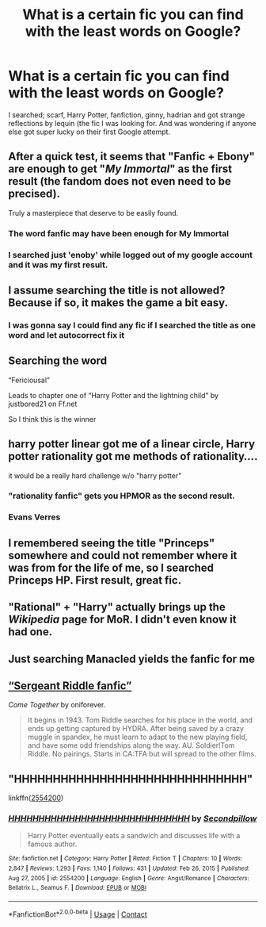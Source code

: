 #+TITLE: What is a certain fic you can find with the least words on Google?

* What is a certain fic you can find with the least words on Google?
:PROPERTIES:
:Author: Commando666
:Score: 28
:DateUnix: 1618613828.0
:DateShort: 2021-Apr-17
:FlairText: Discussion
:END:
I searched; scarf, Harry Potter, fanfiction, ginny, hadrian and got strange reflections by lequin (the fic I was looking for. And was wondering if anyone else got super lucky on their first Google attempt.


** After a quick test, it seems that "Fanfic + Ebony" are enough to get "/My Immortal/" as the first result (the fandom does not even need to be precised).

Truly a masterpiece that deserve to be easily found.
:PROPERTIES:
:Author: PlusMortgage
:Score: 48
:DateUnix: 1618615547.0
:DateShort: 2021-Apr-17
:END:

*** The word fanfic may have been enough for My Immortal
:PROPERTIES:
:Author: nock_out_
:Score: 19
:DateUnix: 1618629590.0
:DateShort: 2021-Apr-17
:END:


*** I searched just 'enoby' while logged out of my google account and it was my first result.
:PROPERTIES:
:Author: I_love_DPs
:Score: 19
:DateUnix: 1618649931.0
:DateShort: 2021-Apr-17
:END:


** I assume searching the title is not allowed? Because if so, it makes the game a bit easy.
:PROPERTIES:
:Author: daniboyi
:Score: 18
:DateUnix: 1618618083.0
:DateShort: 2021-Apr-17
:END:

*** I was gonna say I could find any fic if I searched the title as one word and let autocorrect fix it
:PROPERTIES:
:Author: PotatoBro42069
:Score: 4
:DateUnix: 1618622466.0
:DateShort: 2021-Apr-17
:END:


** Searching the word

“Fericiousal”

Leads to chapter one of “Harry Potter and the lightning child” by justbored21 on Ff.net

So I think this is the winner
:PROPERTIES:
:Author: ICBPeng1
:Score: 13
:DateUnix: 1618632977.0
:DateShort: 2021-Apr-17
:END:


** harry potter linear got me of a linear circle, Harry potter rationality got me methods of rationality....

it would be a really hard challenge w/o "harry potter"
:PROPERTIES:
:Author: poondi
:Score: 6
:DateUnix: 1618629671.0
:DateShort: 2021-Apr-17
:END:

*** "rationality fanfic" gets you HPMOR as the second result.
:PROPERTIES:
:Author: Devil_May_Kare
:Score: 4
:DateUnix: 1618632316.0
:DateShort: 2021-Apr-17
:END:


*** Evans Verres
:PROPERTIES:
:Author: smellinawin
:Score: 2
:DateUnix: 1618642678.0
:DateShort: 2021-Apr-17
:END:


** I remembered seeing the title "Princeps" somewhere and could not remember where it was from for the life of me, so I searched Princeps HP. First result, great fic.
:PROPERTIES:
:Author: Hqlcyon
:Score: 7
:DateUnix: 1618617122.0
:DateShort: 2021-Apr-17
:END:


** "Rational" + "Harry" actually brings up the /Wikipedia/ page for MoR. I didn't even know it had one.
:PROPERTIES:
:Author: Uncommonality
:Score: 5
:DateUnix: 1618659208.0
:DateShort: 2021-Apr-17
:END:


** Just searching Manacled yields the fanfic for me
:PROPERTIES:
:Author: redpxtato
:Score: 2
:DateUnix: 1618641815.0
:DateShort: 2021-Apr-17
:END:


** [[https://www.fanfiction.net/s/12490736/1/Come-Together][“Sergeant Riddle fanfic”]]

/Come Together/ by oniforever.

#+begin_quote
  It begins in 1943. Tom Riddle searches for his place in the world, and ends up getting captured by HYDRA. After being saved by a crazy muggle in spandex, he must learn to adapt to the new playing field, and have some odd friendships along the way. AU. Soldier!Tom Riddle. No pairings. Starts in CA:TFA but will spread to the other films.
#+end_quote
:PROPERTIES:
:Author: Juliett_Alpha
:Score: 2
:DateUnix: 1618699867.0
:DateShort: 2021-Apr-18
:END:


** "*HHHHHHHHHHHHHHHHHHHHHHHHHHHHHH"*

linkffn([[https://www.fanfiction.net/s/2554200/1/HHHHHHHHHHHHHHHHHHHHHHHHHHHHHH][2554200]])
:PROPERTIES:
:Author: PuzzleheadedPool1
:Score: 1
:DateUnix: 1618688596.0
:DateShort: 2021-Apr-18
:END:

*** [[https://www.fanfiction.net/s/2554200/1/][*/HHHHHHHHHHHHHHHHHHHHHHHHHHHHHH/*]] by [[https://www.fanfiction.net/u/883930/Secondpillow][/Secondpillow/]]

#+begin_quote
  Harry Potter eventually eats a sandwich and discusses life with a famous author.
#+end_quote

^{/Site/:} ^{fanfiction.net} ^{*|*} ^{/Category/:} ^{Harry} ^{Potter} ^{*|*} ^{/Rated/:} ^{Fiction} ^{T} ^{*|*} ^{/Chapters/:} ^{10} ^{*|*} ^{/Words/:} ^{2,847} ^{*|*} ^{/Reviews/:} ^{1,293} ^{*|*} ^{/Favs/:} ^{1,140} ^{*|*} ^{/Follows/:} ^{431} ^{*|*} ^{/Updated/:} ^{Feb} ^{26,} ^{2015} ^{*|*} ^{/Published/:} ^{Aug} ^{27,} ^{2005} ^{*|*} ^{/id/:} ^{2554200} ^{*|*} ^{/Language/:} ^{English} ^{*|*} ^{/Genre/:} ^{Angst/Romance} ^{*|*} ^{/Characters/:} ^{Bellatrix} ^{L.,} ^{Seamus} ^{F.} ^{*|*} ^{/Download/:} ^{[[http://www.ff2ebook.com/old/ffn-bot/index.php?id=2554200&source=ff&filetype=epub][EPUB]]} ^{or} ^{[[http://www.ff2ebook.com/old/ffn-bot/index.php?id=2554200&source=ff&filetype=mobi][MOBI]]}

--------------

*FanfictionBot*^{2.0.0-beta} | [[https://github.com/FanfictionBot/reddit-ffn-bot/wiki/Usage][Usage]] | [[https://www.reddit.com/message/compose?to=tusing][Contact]]
:PROPERTIES:
:Author: FanfictionBot
:Score: 1
:DateUnix: 1618688621.0
:DateShort: 2021-Apr-18
:END:
